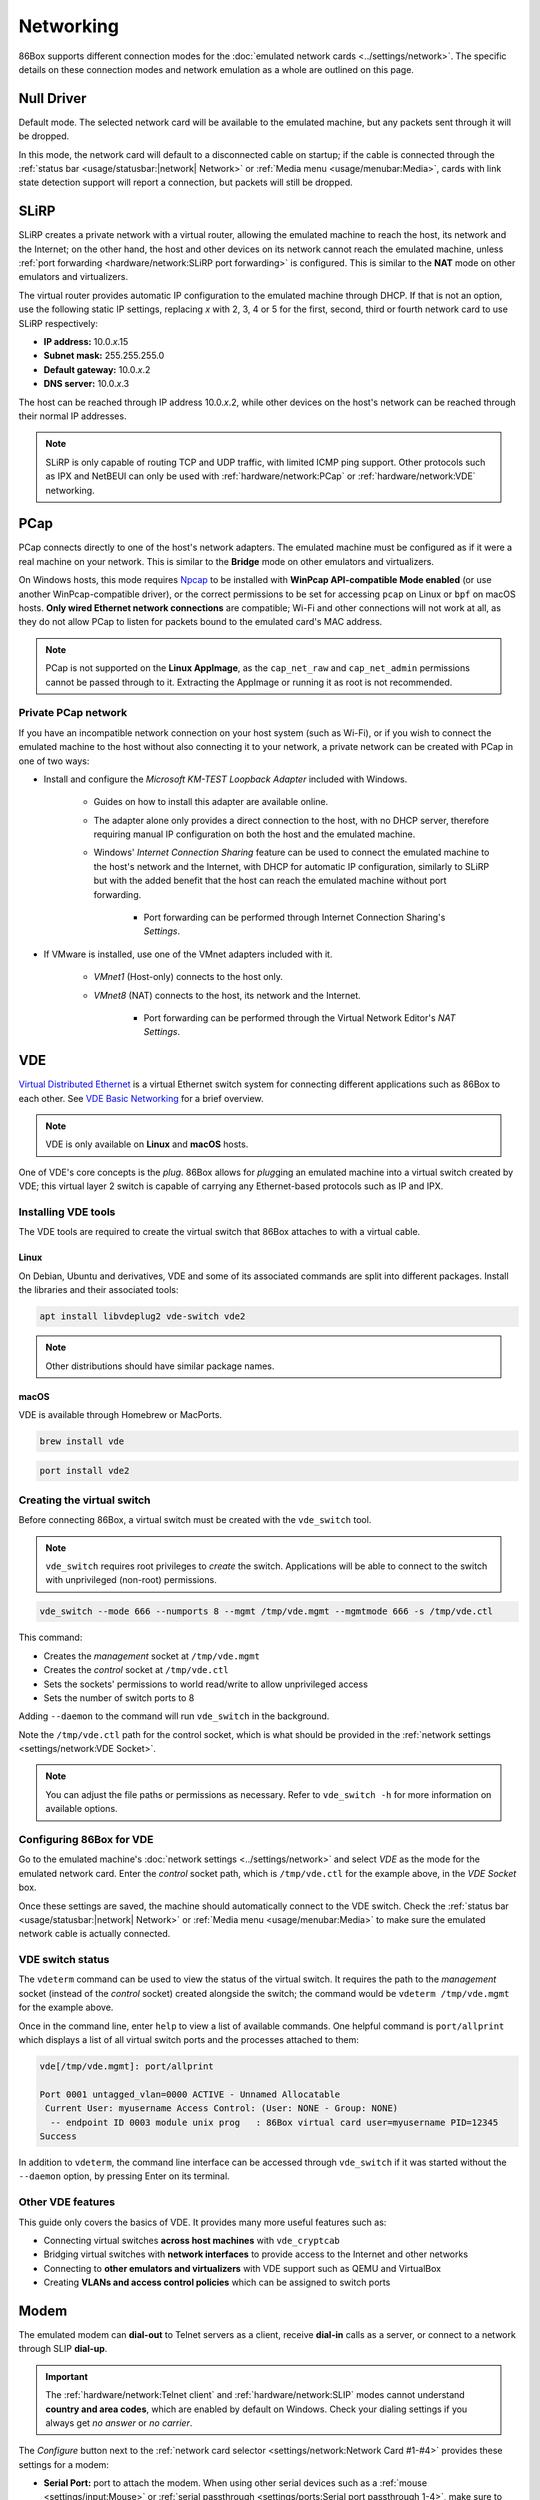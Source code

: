 Networking
==========

86Box supports different connection modes for the :doc:`emulated network cards <../settings/network>`. The specific details on these connection modes and network emulation as a whole are outlined on this page.

Null Driver
-----------

Default mode. The selected network card will be available to the emulated machine, but any packets sent through it will be dropped.

In this mode, the network card will default to a disconnected cable on startup; if the cable is connected through the :ref:`status bar <usage/statusbar:|network| Network>` or :ref:`Media menu <usage/menubar:Media>`, cards with link state detection support will report a connection, but packets will still be dropped.

SLiRP
-----

SLiRP creates a private network with a virtual router, allowing the emulated machine to reach the host, its network and the Internet; on the other hand, the host and other devices on its network cannot reach the emulated machine, unless :ref:`port forwarding <hardware/network:SLiRP port forwarding>` is configured. This is similar to the **NAT** mode on other emulators and virtualizers.

The virtual router provides automatic IP configuration to the emulated machine through DHCP. If that is not an option, use the following static IP settings, replacing *x* with 2, 3, 4 or 5 for the first, second, third or fourth network card to use SLiRP respectively:

* **IP address:** 10.0.\ *x*\ .15
* **Subnet mask:** 255.255.255.0
* **Default gateway:** 10.0.\ *x*\ .2
* **DNS server:** 10.0.\ *x*\ .3

The host can be reached through IP address 10.0.\ *x*\ .2, while other devices on the host's network can be reached through their normal IP addresses.

.. note:: SLiRP is only capable of routing TCP and UDP traffic, with limited ICMP ping support. Other protocols such as IPX and NetBEUI can only be used with :ref:`hardware/network:PCap` or :ref:`hardware/network:VDE` networking.

PCap
----

PCap connects directly to one of the host's network adapters. The emulated machine must be configured as if it were a real machine on your network. This is similar to the **Bridge** mode on other emulators and virtualizers.

On Windows hosts, this mode requires `Npcap <https://npcap.com/>`_ to be installed with **WinPcap API-compatible Mode enabled** (or use another WinPcap-compatible driver), or the correct permissions to be set for accessing ``pcap`` on Linux or ``bpf`` on macOS hosts. **Only wired Ethernet network connections** are compatible; Wi-Fi and other connections will not work at all, as they do not allow PCap to listen for packets bound to the emulated card's MAC address.

.. note:: PCap is not supported on the **Linux AppImage**, as the ``cap_net_raw`` and ``cap_net_admin`` permissions cannot be passed through to it. Extracting the AppImage or running it as root is not recommended.

Private PCap network
^^^^^^^^^^^^^^^^^^^^

If you have an incompatible network connection on your host system (such as Wi-Fi), or if you wish to connect the emulated machine to the host without also connecting it to your network, a private network can be created with PCap in one of two ways:

* Install and configure the *Microsoft KM-TEST Loopback Adapter* included with Windows.

   * Guides on how to install this adapter are available online.
   * The adapter alone only provides a direct connection to the host, with no DHCP server, therefore requiring manual IP configuration on both the host and the emulated machine.
   * Windows' *Internet Connection Sharing* feature can be used to connect the emulated machine to the host's network and the Internet, with DHCP for automatic IP configuration, similarly to SLiRP but with the added benefit that the host can reach the emulated machine without port forwarding.

      * Port forwarding can be performed through Internet Connection Sharing's *Settings*.

* If VMware is installed, use one of the VMnet adapters included with it.

   * *VMnet1* (Host-only) connects to the host only.
   * *VMnet8* (NAT) connects to the host, its network and the Internet.

      * Port forwarding can be performed through the Virtual Network Editor's *NAT Settings*.

VDE
---

`Virtual Distributed Ethernet <https://github.com/virtualsquare/vde-2>`_ is a virtual Ethernet switch system for connecting different applications such as 86Box to each other. See `VDE Basic Networking <http://wiki.virtualsquare.org/#/tutorials/vdebasics>`_ for a brief overview.

.. note:: VDE is only available on **Linux** and **macOS** hosts.

One of VDE's core concepts is the *plug*. 86Box allows for *plug*\ ging an emulated machine into a virtual switch created by VDE; this virtual layer 2 switch is capable of carrying any Ethernet-based protocols such as IP and IPX.

Installing VDE tools
^^^^^^^^^^^^^^^^^^^^

The VDE tools are required to create the virtual switch that 86Box attaches to with a virtual cable.

Linux
"""""

On Debian, Ubuntu and derivatives, VDE and some of its associated commands are split into different packages. Install the libraries and their associated tools:

.. code-block:: shell

  apt install libvdeplug2 vde-switch vde2

.. note:: Other distributions should have similar package names.

macOS
"""""

VDE is available through Homebrew or MacPorts.

.. code-block:: shell

  brew install vde

.. code-block:: shell

  port install vde2

Creating the virtual switch
^^^^^^^^^^^^^^^^^^^^^^^^^^^

Before connecting 86Box, a virtual switch must be created with the ``vde_switch`` tool.

.. note:: ``vde_switch`` requires root privileges to *create* the switch. Applications will be able to connect to the switch with unprivileged (non-root) permissions.

.. code-block:: shell

  vde_switch --mode 666 --numports 8 --mgmt /tmp/vde.mgmt --mgmtmode 666 -s /tmp/vde.ctl

This command:

* Creates the *management* socket at ``/tmp/vde.mgmt``
* Creates the *control* socket at ``/tmp/vde.ctl``
* Sets the sockets' permissions to world read/write to allow unprivileged access
* Sets the number of switch ports to 8

Adding ``--daemon`` to the command will run ``vde_switch`` in the background.

Note the ``/tmp/vde.ctl`` path for the control socket, which is what should be provided in the :ref:`network settings <settings/network:VDE Socket>`.

.. note:: You can adjust the file paths or permissions as necessary. Refer to ``vde_switch -h`` for more information on available options.

Configuring 86Box for VDE
^^^^^^^^^^^^^^^^^^^^^^^^^

Go to the emulated machine's :doc:`network settings <../settings/network>` and select *VDE* as the mode for the emulated network card. Enter the *control* socket path, which is ``/tmp/vde.ctl`` for the example above, in the *VDE Socket* box.

Once these settings are saved, the machine should automatically connect to the VDE switch. Check the :ref:`status bar <usage/statusbar:|network| Network>` or :ref:`Media menu <usage/menubar:Media>` to make sure the emulated network cable is actually connected.

VDE switch status
^^^^^^^^^^^^^^^^^

The ``vdeterm`` command can be used to view the status of the virtual switch. It requires the path to the *management* socket (instead of the *control* socket) created alongside the switch; the command would be ``vdeterm /tmp/vde.mgmt`` for the example above.

Once in the command line, enter ``help`` to view a list of available commands. One helpful command is ``port/allprint`` which displays a list of all virtual switch ports and the processes attached to them:

.. code-block::

  vde[/tmp/vde.mgmt]: port/allprint

  Port 0001 untagged_vlan=0000 ACTIVE - Unnamed Allocatable
   Current User: myusername Access Control: (User: NONE - Group: NONE)
    -- endpoint ID 0003 module unix prog   : 86Box virtual card user=myusername PID=12345
  Success

In addition to ``vdeterm``, the command line interface can be accessed through ``vde_switch`` if it was started without the ``--daemon`` option, by pressing Enter on its terminal.

Other VDE features
^^^^^^^^^^^^^^^^^^

This guide only covers the basics of VDE. It provides many more useful features such as:

* Connecting virtual switches **across host machines** with ``vde_cryptcab``
* Bridging virtual switches with **network interfaces** to provide access to the Internet and other networks
* Connecting to **other emulators and virtualizers** with VDE support such as QEMU and VirtualBox
* Creating **VLANs and access control policies** which can be assigned to switch ports

Modem
-----

The emulated modem can **dial-out** to Telnet servers as a client, receive **dial-in** calls as a server, or connect to a network through SLIP **dial-up**.

.. important:: The :ref:`hardware/network:Telnet client` and :ref:`hardware/network:SLIP` modes cannot understand **country and area codes**, which are enabled by default on Windows. Check your dialing settings if you always get *no answer* or *no carrier*.

The *Configure* button next to the :ref:`network card selector <settings/network:Network Card #1-#4>` provides these settings for a modem:

* **Serial Port:** port to attach the modem. When using other serial devices such as a :ref:`mouse <settings/input:Mouse>` or :ref:`serial passthrough <settings/ports:Serial port passthrough 1-4>`, make sure to select a port that is not used.
* **Baud Rate:** bit rate for communicating with the modem. This has an impact on the reported and actual transfer speeds.
* **TCP/IP listening port:** TCP port number used for the :ref:`hardware/network:Telnet server` to receive dial-in connections, or ``0`` to disable dial-in.
* **Phonebook File:** text file containing a list of phone numbers and the addresses they should connect to. Format is one entry per line (up to 200 entries), with the phone number, followed by a space or tab, followed by the address to connect to.
* **Telnet emulation:** handle Telnet protocol sequences instead of passing them through the modem. If this option is off, then a raw connection is established.

.. note:: Telnet emulation must be **on** for connecting to some Telnet servers which require option negotiation, and **off** for connecting two 86Box machines or other binary applications.

Telnet client
^^^^^^^^^^^^^

Dial the ``address`` (defaults to port 23) or ``address:port`` of a Telnet server as a phone number to connect to it through the modem. Both IP addresses and DNS names are accepted.

For dialer software which does not support entering ``.`` or ``:`` as part of a phone number, an alternative option is specifying a zero-padded IP optionally followed by a port number, such as ``010176001086`` for ``10.176.1.86`` on the default port 23, or ``0101760010864321`` for ``10.176.1.86:4321``.

Telnet server
^^^^^^^^^^^^^

By setting the modem's **TCP/IP listening port** option, a **dial-in server** is started on that port, allowing a Telnet client or another application to dial into the emulated machine by connecting to the host on the specified port number. The modem rings as soon as a TCP connection is received by the listening server; the server will refuse connections if an incoming or outgoing call is already active, as call waiting is not emulated.

For games and other applications that support dial-in, a connection **between 86Box machines** can be established with this mode, by configuring the first machine to listen as a server, and having the second machine dial into the first one's IP and port.

SLIP
^^^^

Dial number ``0.0.0.0`` or ``000000000000`` (twelve zeros) to establish a **Serial Line Internet Protocol (SLIP)** dial-up network connection. SLiRP is the only supported network mode when using a modem; other modes are ignored.

.. important:: This is not the standard PPP connection mode typically used by dial-up providers around the world; therefore, dialer software that is compatible with and configured for SLIP must be used.

Example configuration for Windows 98
""""""""""""""""""""""""""""""""""""

1. Open the *Connect to the Internet* desktop shortcut. Depending on your Windows region, this opens either the MSN setup wizard or the Internet Connection Wizard, which will in turn open the modem setup wizard to add a modem.
2. Check *Don't detect my modem; I will select it from a list* and click *Next*.
3. Select any of the standard modem types and click *Next*. The speed does not matter, as the configured baud rate is automatically used.
4. Select the serial port to which the modem is connected (COM1 by default) and click *Next*.
5. Wait for the modem to install and click *Finish*.
6. If you're on the MSN setup wizard, click *Lan/Manual* to switch to the proper Internet Connection Wizard.
7. Select *Connect using my phone line* and click *Next*.
8. Enter ``0.0.0.0`` as the phone number and **uncheck** *Dial using the area code and country code*.
9. Click *Advanced...* and perform these changes:
  * On the *Connection* tab, set the **connection type** to *SLIP (Serial Line Internet Protocol)*.
  * On the *Addresses* tab, set the IP and DNS addresses **manually** according to :ref:`the SLiRP rules above <hardware/network:SLiRP>`. For the first SLiRP instance, these are 10.0.2.15 for IP and 10.0.2.3 for DNS.
  * Click *OK* then *Next*.
10. Leave the username and password **blank** and click *Next* then *Yes* on both warnings.
11. Set the connection name (or leave the default alone) and click *Next*.
12. Skip setting up an e-mail account and click *Next* then *Finish*.

To connect through dial-up, open Internet Explorer and click *Connect* when prompted. When the *Terminal Screen* shows up, click *Continue* and the connection will be established.

Advanced networking features
----------------------------

The following advanced features can be accessed by directly editing the emulated machine's configuration file, which is ``86box.cfg`` by default.

SLiRP port forwarding
^^^^^^^^^^^^^^^^^^^^^

Port forwarding allows the host system and other devices on its network to access TCP and UDP servers running on the emulated machine. This feature is configured through the ``[SLiRP Port Forwarding #x]`` section of the configuration file, where x is the number of the emulated network card, in the range of 1 to 4.

Each port forward must be assigned a number, starting at 0 and counting up (skipping a number will result in all subsequent port forwards being ignored), which replaces ``X`` on the following directives:

* ``X_protocol``: Port type: ``tcp`` or ``udp`` (default: ``tcp``)
* ``X_external``: Port number on the host (default: same port number as ``X_internal``)
* ``X_internal``: Port number on the emulated machine (default: same port number as ``X_external``)

The host system can access forwarded ports through 127.0.0.1 or its own IP address, while other devices on the network can access them through the host's IP address.

.. note:: The emulated machine's IP address must be set to 10.0.\ *x*\ .15 (the default IP provided through DHCP) for port forwarding to work.

.. container:: toggle-always-show

    .. container:: toggle-header

        Example: forward host TCP port 8080 to emulated machine port 80, and host UDP port 5555 to emulated machine port 5555

    .. code-block:: none

        [SLiRP Port Forwarding #1]
        0_external = 8080
        0_internal = 80
        1_protocol = udp
        1_external = 5555
